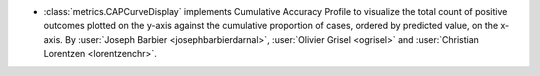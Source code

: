 - :class:`metrics.CAPCurveDisplay` implements Cumulative Accuracy Profile
  to visualize the total count of positive outcomes plotted on the
  y-axis against the cumulative proportion of cases, ordered by predicted value, on the
  x-axis. By :user:`Joseph Barbier <josephbarbierdarnal>`, :user:`Olivier Grisel <ogrisel>` and
  :user:`Christian Lorentzen <lorentzenchr>`.
